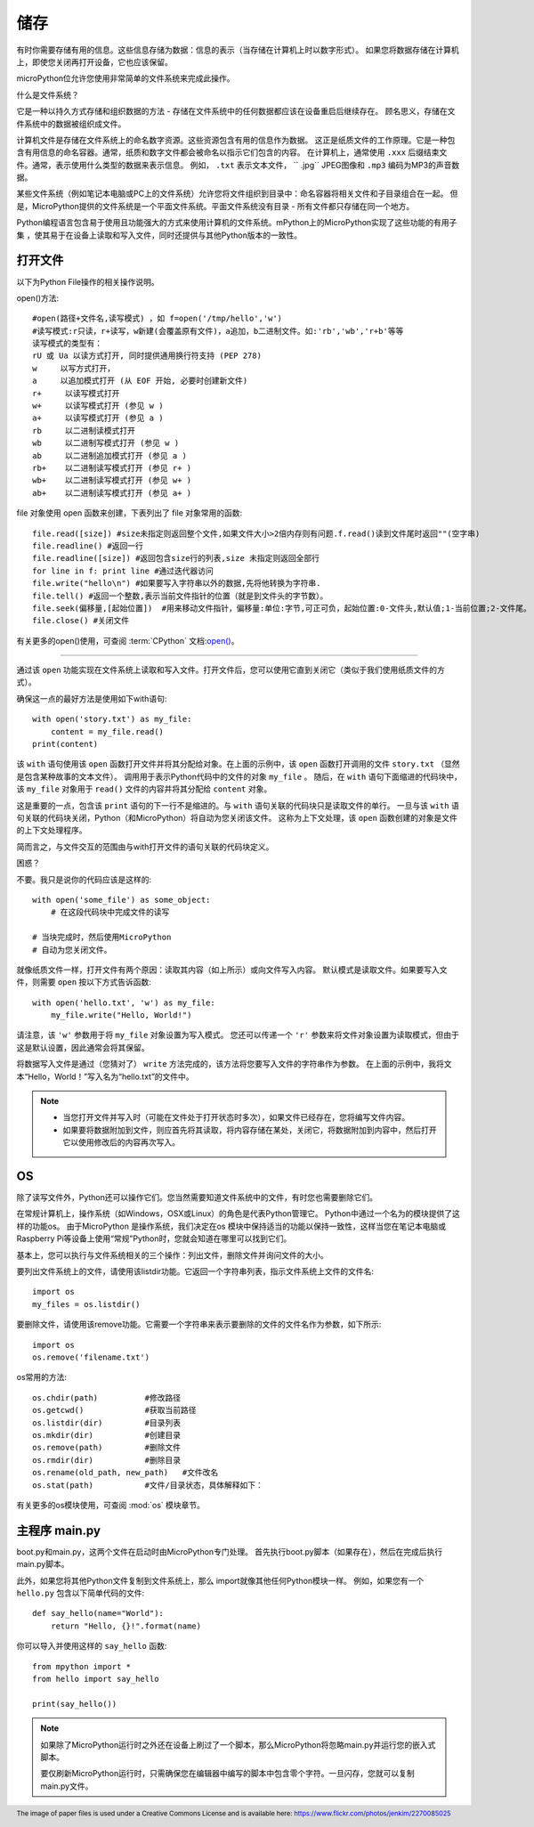 储存
-------

有时你需要存储有用的信息。这些信息存储为数据：信息的表示（当存储在计算机上时以数字形式）。
如果您将数据存储在计算机上，即使您关闭再打开设备，它也应该保留。

microPython位允许您使用非常简单的文件系统来完成此操作。

什么是文件系统？

它是一种以持久方式存储和组织数据的方法 - 存储在文件系统中的任何数据都应该在设备重启后继续存在。
顾名思义，存储在文件系统中的数据被组织成文件。

.. image:: /_static/image/tutorials/files.jpg

计算机文件是存储在文件系统上的命名数字资源。这些资源包含有用的信息作为数据。
这正是纸质文件的工作原理。它是一种包含有用信息的命名容器。通常，纸质和数字文件都会被命名以指示它们包含的内容。
在计算机上，通常使用 ``.xxx`` 后缀结束文件。通常，表示使用什么类型的数据来表示信息。
例如， ``.txt`` 表示文本文件， `` .jpg`` JPEG图像和 ``.mp3`` 编码为MP3的声音数据。

某些文件系统（例如笔记本电脑或PC上的文件系统）允许您将文件组织到目录中：命名容器将相关文件和子目录组合在一起。
但是，MicroPython提供的文件系统是一个平面文件系统。平面文件系统没有目录 - 所有文件都只存储在同一个地方。

Python编程语言包含易于使用且功能强大的方式来使用计算机的文件系统。mPython上的MicroPython实现了这些功能的有用子集
，使其易于在设备上读取和写入文件，同时还提供与其他Python版本的一致性。


打开文件
+++++++++++

以下为Python File操作的相关操作说明。

open()方法::

    #open(路径+文件名,读写模式) ，如 f=open('/tmp/hello','w')
    #读写模式:r只读，r+读写，w新建(会覆盖原有文件)，a追加，b二进制文件。如:'rb','wb','r+b'等等
    读写模式的类型有：
    rU 或 Ua 以读方式打开, 同时提供通用换行符支持 (PEP 278)
    w     以写方式打开，
    a     以追加模式打开 (从 EOF 开始, 必要时创建新文件)
    r+     以读写模式打开
    w+     以读写模式打开 (参见 w )
    a+     以读写模式打开 (参见 a )
    rb     以二进制读模式打开
    wb     以二进制写模式打开 (参见 w )
    ab     以二进制追加模式打开 (参见 a )
    rb+    以二进制读写模式打开 (参见 r+ )
    wb+    以二进制读写模式打开 (参见 w+ )
    ab+    以二进制读写模式打开 (参见 a+ )

file 对象使用 open 函数来创建，下表列出了 file 对象常用的函数::

    file.read([size]) #size未指定则返回整个文件,如果文件大小>2倍内存则有问题.f.read()读到文件尾时返回""(空字串)
    file.readline() #返回一行
    file.readline([size]) #返回包含size行的列表,size 未指定则返回全部行
    for line in f: print line #通过迭代器访问
    file.write("hello\n") #如果要写入字符串以外的数据,先将他转换为字符串.
    file.tell() #返回一个整数,表示当前文件指针的位置（就是到文件头的字节数）。
    file.seek(偏移量,[起始位置])  #用来移动文件指针，偏移量:单位:字节,可正可负，起始位置:0-文件头,默认值;1-当前位置;2-文件尾。
    file.close() #关闭文件



有关更多的open()使用，可查阅 :term:`CPython` 文档:`open() <https://docs.python.org/3.5/library/functions.html#open>`_。

----------------------------------------------------------

通过该 ``open`` 功能实现在文件系统上读取和写入文件。打开文件后，您可以使用它直到关闭它（类似于我们使用纸质文件的方式）。

确保这一点的最好方法是使用如下with语句::

    with open('story.txt') as my_file:
        content = my_file.read()
    print(content)

该 ``with`` 语句使用该 ``open`` 函数打开文件并将其分配给对象。在上面的示例中，该 ``open`` 函数打开调用的文件 ``story.txt`` （显然是包含某种故事的文本文件）。
调用用于表示Python代码中的文件的对象 ``my_file`` 。
随后，在 ``with`` 语句下面缩进的代码块中，该 ``my_file`` 对象用于 ``read()`` 文件的内容并将其分配给 ``content`` 对象。

这是重要的一点，包含该 ``print`` 语句的下一行不是缩进的。与 ``with`` 语句关联的代码块只是读取文件的单行。
一旦与该 ``with`` 语句关联的代码块关闭，Python（和MicroPython）将自动为您关闭该文件。
这称为上下文处理，该 ``open`` 函数创建的对象是文件的上下文处理程序。

简而言之，与文件交互的范围由与with打开文件的语句关联的代码块定义。

困惑？

不要。我只是说你的代码应该是这样的::

    with open('some_file') as some_object:
        # 在这段代码块中完成文件的读写

    # 当块完成时，然后使用MicroPython
    # 自动为您关闭文件。

就像纸质文件一样，打开文件有两个原因：读取其内容（如上所示）或向文件写入内容。
默认模式是读取文件。如果要写入文件，则需要 ``open`` 按以下方式告诉函数::

    with open('hello.txt', 'w') as my_file:
        my_file.write("Hello, World!")

请注意，该 ``'w'`` 参数用于将 ``my_file`` 对象设置为写入模式。
您还可以传递一个 ``'r'`` 参数来将文件对象设置为读取模式，但由于这是默认设置，因此通常会将其保留。

将数据写入文件是通过（您猜对了） ``write`` 方法完成的，该方法将您要写入文件的字符串作为参数。
在上面的示例中，我将文本“Hello，World！”写入名为“hello.txt”的文件中。


.. note::

    * 当您打开文件并写入时（可能在文件处于打开状态时多次），如果文件已经存在，您将编写文件内容。
    * 如果要将数据附加到文件，则应首先将其读取，将内容存储在某处，关闭它，将数据附加到内容中，然后打开它以使用修改后的内容再次写入。
   


OS 
++++++

除了读写文件外，Python还可以操作它们。您当然需要知道文件系统中的文件，有时您也需要删除它们。

在常规计算机上，操作系统（如Windows，OSX或Linux）的角色是代表Python管理它。
Python中通过一个名为的模块提供了这样的功能os。
由于MicroPython 是操作系统，我们决定在os 模块中保持适当的功能以保持一致性，这样当您在笔记本电脑或Raspberry Pi等设备上使用“常规”Python时，您就会知道在哪里可以找到它们。

基本上，您可以执行与文件系统相关的三个操作：列出文件，删除文件并询问文件的大小。

要列出文件系统上的文件，请使用该listdir功能。它返回一个字符串列表，指示文件系统上文件的文件名::

    import os
    my_files = os.listdir()

要删除文件，请使用该remove功能。它需要一个字符串来表示要删除的文件的文件名作为参数，如下所示::

    import os
    os.remove('filename.txt')

os常用的方法::

    os.chdir(path)          #修改路径
    os.getcwd()             #获取当前路径
    os.listdir(dir)         #目录列表
    os.mkdir(dir)           #创建目录
    os.remove(path)         #删除文件
    os.rmdir(dir)           #删除目录
    os.rename(old_path, new_path)   #文件改名
    os.stat(path)           #文件/目录状态，具体解释如下：


有关更多的os模块使用，可查阅 :mod:`os` 模块章节。


主程序 main.py
++++++++++++++

boot.py和main.py，这两个文件在启动时由MicroPython专门处理。 首先执行boot.py脚本（如果存在），然后在完成后执行main.py脚本。

此外，如果您将其他Python文件复制到文件系统上，那么 import就像其他任何Python模块一样。
例如，如果您有一个 ``hello.py`` 包含以下简单代码的文件::

    def say_hello(name="World"):
        return "Hello, {}!".format(name)

你可以导入并使用这样的 ``say_hello`` 函数::

    from mpython import *
    from hello import say_hello

    print(say_hello())

.. note::

    如果除了MicroPython运行时之外还在设备上刷过了一个脚本，那么MicroPython将忽略main.py并运行您的嵌入式脚本。

    要仅刷新MicroPython运行时，只需确保您在编辑器中编写的脚本中包含零个字符。一旦闪存，您就可以复制main.py文件。

.. footer:: The image of paper files is used under a Creative Commons License and is available here: https://www.flickr.com/photos/jenkim/2270085025
